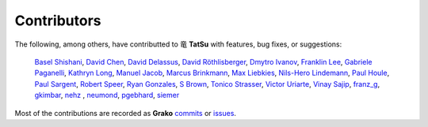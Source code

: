 .. |dragon| unicode:: 0x7ADC .. unicode dragon
.. |TatSu| replace:: |dragon| **TatSu**

Contributors
------------

The following, among others, have contributted to |TatSu| with
features, bug fixes, or suggestions:

    `Basel Shishani`_,
    `David Chen`_,
    `David Delassus`_,
    `David Röthlisberger`_,
    `Dmytro Ivanov`_,
    `Franklin Lee`_,
    `Gabriele Paganelli`_,
    `Kathryn Long`_,
    `Manuel Jacob`_,
    `Marcus Brinkmann`_,
    `Max Liebkies`_,
    `Nils-Hero Lindemann`_,
    `Paul Houle`_,
    `Paul Sargent`_,
    `Robert Speer`_,
    `Ryan Gonzales`_,
    `S Brown`_,
    `Tonico Strasser`_,
    `Victor Uriarte`_,
    `Vinay Sajip`_,
    `franz\_g`_,
    `gkimbar`_,
    `nehz`_ ,
    `neumond`_,
    `pgebhard`_,
    `siemer`_

Most of the contributions are recorded as **Grako** commits_ or issues_.

.. _commits: https://bitbucket.org/neogeny/grako/commits/all
.. _issues: https://bitbucket.org/neogeny/grako/issues

.. _Basel Shishani: https://bitbucket.org/basel-shishani
.. _David Chen: https://github.com/davidchen
.. _David Delassus: https://bitbucket.org/linkdd
.. _David Röthlisberger: https://bitbucket.org/drothlis/
.. _Dmytro Ivanov: https://bitbucket.org/jimon
.. _Franklin Lee: https://bitbucket.org/leewz
.. _Gabriele Paganelli: https://bitbucket.org/gapag
.. _Kathryn Long: https://bitbucket.org/starkat
.. _Manuel Jacob: https://github.com/manueljacob
.. _Marcus Brinkmann: https://bitbucket.org/lambdafu/
.. _Max Liebkies: https://bitbucket.org/gegenschall
.. _Nils-Hero Lindemann: https://github.com/heronils
.. _Paul Houle: https://github.com/paulhoule
.. _Paul Sargent: https://bitbucket.org/pauls
.. _Robert Speer: https://bitbucket.org/r_speer
.. _Ryan Gonzales: https://github.com/kirbyfan64
.. _S Brown: https://bitbucket.org/sjbrownBitbucket
.. _Tonico Strasser: https://bitbucket.org/tonico_strasser
.. _Victor Uriarte: https://bitbucket.org/vmuriart
.. _Vinay Sajip: https://bitbucket.org/vinay.sajip
.. _basel-shishani: https://bitbucket.org/basel-shishani
.. _drothlis: https://bitbucket.org/drothlis
.. _franz\_g: https://bitbucket.org/franz_g
.. _gkimbar: https://bitbucket.org/gkimbar
.. _nehz: https://bitbucket.org/nehz
.. _neumond: https://bitbucket.org/neumond
.. _pgebhard: https://bitbucket.org/pgebhard
.. _siemer: https://bitbucket.org/siemer
